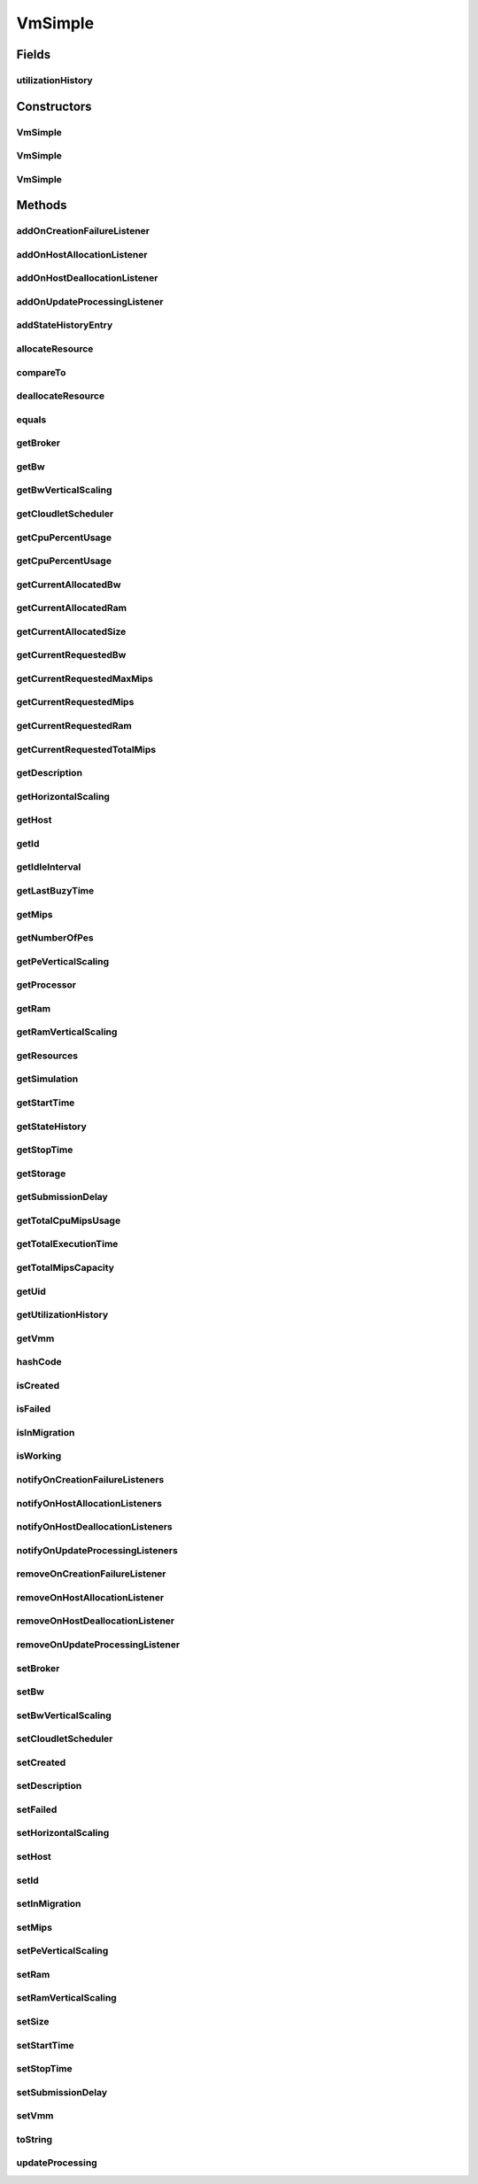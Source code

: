 .. java:import:: java.util.stream LongStream

.. java:import:: org.cloudbus.cloudsim.core UniquelyIdentificable

.. java:import:: org.cloudbus.cloudsim.datacenters Datacenter

.. java:import:: org.cloudbus.cloudsim.brokers DatacenterBroker

.. java:import:: org.cloudbus.cloudsim.cloudlets Cloudlet

.. java:import:: org.cloudbus.cloudsim.core Simulation

.. java:import:: org.cloudbus.cloudsim.hosts Host

.. java:import:: org.cloudsimplus.autoscaling HorizontalVmScaling

.. java:import:: org.cloudsimplus.autoscaling VerticalVmScaling

.. java:import:: org.cloudsimplus.autoscaling VmScaling

.. java:import:: org.cloudsimplus.listeners VmHostEventInfo

.. java:import:: org.cloudsimplus.listeners VmDatacenterEventInfo

.. java:import:: org.cloudsimplus.listeners EventListener

.. java:import:: org.cloudbus.cloudsim.schedulers.cloudlet CloudletScheduler

VmSimple
========

.. java:package:: org.cloudbus.cloudsim.vms
   :noindex:

.. java:type:: public class VmSimple implements Vm

   Implements the basic features of a Virtual Machine (VM) that runs inside a \ :java:ref:`Host`\  that may be shared among other VMs. It processes \ :java:ref:`cloudlets <Cloudlet>`\ . This processing happens according to a policy, defined by the \ :java:ref:`CloudletScheduler`\ . Each VM has a owner (user), which can submit cloudlets to the VM to execute them.

   :author: Rodrigo N. Calheiros, Anton Beloglazov

Fields
------
utilizationHistory
^^^^^^^^^^^^^^^^^^

.. java:field:: protected final UtilizationHistory utilizationHistory
   :outertype: VmSimple

   **See also:** :java:ref:`.getUtilizationHistory()`

Constructors
------------
VmSimple
^^^^^^^^

.. java:constructor:: public VmSimple(int id, long mipsCapacity, long numberOfPes)
   :outertype: VmSimple

   Creates a Vm with 1024 MEGABYTE of RAM, 1000 Megabits/s of Bandwidth and 1024 MEGABYTE of Storage Size. To change these values, use the respective setters. While the Vm \ :java:ref:`is being instantiated <isCreated()>`\ , such values can be changed freely.

   :param id: unique ID of the VM
   :param mipsCapacity: the mips capacity of each Vm \ :java:ref:`Pe`\
   :param numberOfPes: amount of \ :java:ref:`Pe`\  (CPU cores)

VmSimple
^^^^^^^^

.. java:constructor:: public VmSimple(long mipsCapacity, long numberOfPes)
   :outertype: VmSimple

   Creates a Vm with 1024 MEGABYTE of RAM, 1000 Megabits/s of Bandwidth and 1024 MEGABYTE of Storage Size. It is not defined an id for the Vm. The id is defined when the Vm is submitted to a \ :java:ref:`DatacenterBroker`\ . To change these values, use the respective setters. While the Vm \ :java:ref:`is being instantiated <isCreated()>`\ , such values can be changed freely.

   :param mipsCapacity: the mips capacity of each Vm \ :java:ref:`Pe`\
   :param numberOfPes: amount of \ :java:ref:`Pe`\  (CPU cores)

VmSimple
^^^^^^^^

.. java:constructor:: public VmSimple(int id, double mipsCapacity, long numberOfPes)
   :outertype: VmSimple

   Creates a Vm with 1024 MEGABYTE of RAM, 1000 Megabits/s of Bandwidth and 1024 MEGABYTE of Storage Size. To change these values, use the respective setters. While the Vm \ :java:ref:`is being instantiated <isCreated()>`\ , such values can be changed freely.

   It receives the amount of MIPS as a double value but converts it internally to a long. The method is just provided as a handy-way to create a Vm using a double value for MIPS that usually is generated from some computations.

   :param id: unique ID of the VM
   :param mipsCapacity: the mips capacity of each Vm \ :java:ref:`Pe`\
   :param numberOfPes: amount of \ :java:ref:`Pe`\  (CPU cores)

Methods
-------
addOnCreationFailureListener
^^^^^^^^^^^^^^^^^^^^^^^^^^^^

.. java:method:: @Override public Vm addOnCreationFailureListener(EventListener<VmDatacenterEventInfo> listener)
   :outertype: VmSimple

addOnHostAllocationListener
^^^^^^^^^^^^^^^^^^^^^^^^^^^

.. java:method:: @Override public Vm addOnHostAllocationListener(EventListener<VmHostEventInfo> listener)
   :outertype: VmSimple

addOnHostDeallocationListener
^^^^^^^^^^^^^^^^^^^^^^^^^^^^^

.. java:method:: @Override public Vm addOnHostDeallocationListener(EventListener<VmHostEventInfo> listener)
   :outertype: VmSimple

addOnUpdateProcessingListener
^^^^^^^^^^^^^^^^^^^^^^^^^^^^^

.. java:method:: @Override public Vm addOnUpdateProcessingListener(EventListener<VmHostEventInfo> listener)
   :outertype: VmSimple

addStateHistoryEntry
^^^^^^^^^^^^^^^^^^^^

.. java:method:: @Override public void addStateHistoryEntry(VmStateHistoryEntry entry)
   :outertype: VmSimple

allocateResource
^^^^^^^^^^^^^^^^

.. java:method:: @Override public void allocateResource(Class<? extends ResourceManageable> resourceClass, long newTotalResourceAmount)
   :outertype: VmSimple

compareTo
^^^^^^^^^

.. java:method:: @Override public int compareTo(Vm o)
   :outertype: VmSimple

   Compare this Vm with another one based on \ :java:ref:`getTotalMipsCapacity()`\ .

   :param o: the Vm to compare to
   :return: {@inheritDoc}

deallocateResource
^^^^^^^^^^^^^^^^^^

.. java:method:: @Override public void deallocateResource(Class<? extends ResourceManageable> resourceClass)
   :outertype: VmSimple

equals
^^^^^^

.. java:method:: @Override public boolean equals(Object o)
   :outertype: VmSimple

getBroker
^^^^^^^^^

.. java:method:: @Override public DatacenterBroker getBroker()
   :outertype: VmSimple

getBw
^^^^^

.. java:method:: @Override public Resource getBw()
   :outertype: VmSimple

getBwVerticalScaling
^^^^^^^^^^^^^^^^^^^^

.. java:method:: @Override public VerticalVmScaling getBwVerticalScaling()
   :outertype: VmSimple

getCloudletScheduler
^^^^^^^^^^^^^^^^^^^^

.. java:method:: @Override public CloudletScheduler getCloudletScheduler()
   :outertype: VmSimple

getCpuPercentUsage
^^^^^^^^^^^^^^^^^^

.. java:method:: @Override public double getCpuPercentUsage()
   :outertype: VmSimple

getCpuPercentUsage
^^^^^^^^^^^^^^^^^^

.. java:method:: @Override public double getCpuPercentUsage(double time)
   :outertype: VmSimple

getCurrentAllocatedBw
^^^^^^^^^^^^^^^^^^^^^

.. java:method:: @Override public long getCurrentAllocatedBw()
   :outertype: VmSimple

getCurrentAllocatedRam
^^^^^^^^^^^^^^^^^^^^^^

.. java:method:: @Override public long getCurrentAllocatedRam()
   :outertype: VmSimple

getCurrentAllocatedSize
^^^^^^^^^^^^^^^^^^^^^^^

.. java:method:: @Override public long getCurrentAllocatedSize()
   :outertype: VmSimple

   Gets the current allocated storage size.

   :return: the current allocated size

   **See also:** :java:ref:`Vm.getStorage()`

getCurrentRequestedBw
^^^^^^^^^^^^^^^^^^^^^

.. java:method:: @Override public long getCurrentRequestedBw()
   :outertype: VmSimple

getCurrentRequestedMaxMips
^^^^^^^^^^^^^^^^^^^^^^^^^^

.. java:method:: @Override public double getCurrentRequestedMaxMips()
   :outertype: VmSimple

getCurrentRequestedMips
^^^^^^^^^^^^^^^^^^^^^^^

.. java:method:: @Override public List<Double> getCurrentRequestedMips()
   :outertype: VmSimple

getCurrentRequestedRam
^^^^^^^^^^^^^^^^^^^^^^

.. java:method:: @Override public long getCurrentRequestedRam()
   :outertype: VmSimple

getCurrentRequestedTotalMips
^^^^^^^^^^^^^^^^^^^^^^^^^^^^

.. java:method:: @Override public double getCurrentRequestedTotalMips()
   :outertype: VmSimple

getDescription
^^^^^^^^^^^^^^

.. java:method:: @Override public String getDescription()
   :outertype: VmSimple

getHorizontalScaling
^^^^^^^^^^^^^^^^^^^^

.. java:method:: @Override public HorizontalVmScaling getHorizontalScaling()
   :outertype: VmSimple

getHost
^^^^^^^

.. java:method:: @Override public Host getHost()
   :outertype: VmSimple

getId
^^^^^

.. java:method:: @Override public int getId()
   :outertype: VmSimple

getIdleInterval
^^^^^^^^^^^^^^^

.. java:method:: @Override public double getIdleInterval()
   :outertype: VmSimple

getLastBuzyTime
^^^^^^^^^^^^^^^

.. java:method:: @Override public double getLastBuzyTime()
   :outertype: VmSimple

getMips
^^^^^^^

.. java:method:: @Override public double getMips()
   :outertype: VmSimple

getNumberOfPes
^^^^^^^^^^^^^^

.. java:method:: @Override public long getNumberOfPes()
   :outertype: VmSimple

getPeVerticalScaling
^^^^^^^^^^^^^^^^^^^^

.. java:method:: @Override public VerticalVmScaling getPeVerticalScaling()
   :outertype: VmSimple

getProcessor
^^^^^^^^^^^^

.. java:method:: @Override public Processor getProcessor()
   :outertype: VmSimple

getRam
^^^^^^

.. java:method:: @Override public Resource getRam()
   :outertype: VmSimple

getRamVerticalScaling
^^^^^^^^^^^^^^^^^^^^^

.. java:method:: @Override public VerticalVmScaling getRamVerticalScaling()
   :outertype: VmSimple

getResources
^^^^^^^^^^^^

.. java:method:: @Override public List<ResourceManageable> getResources()
   :outertype: VmSimple

getSimulation
^^^^^^^^^^^^^

.. java:method:: @Override public Simulation getSimulation()
   :outertype: VmSimple

getStartTime
^^^^^^^^^^^^

.. java:method:: @Override public double getStartTime()
   :outertype: VmSimple

getStateHistory
^^^^^^^^^^^^^^^

.. java:method:: @Override public List<VmStateHistoryEntry> getStateHistory()
   :outertype: VmSimple

getStopTime
^^^^^^^^^^^

.. java:method:: @Override public double getStopTime()
   :outertype: VmSimple

getStorage
^^^^^^^^^^

.. java:method:: @Override public Resource getStorage()
   :outertype: VmSimple

getSubmissionDelay
^^^^^^^^^^^^^^^^^^

.. java:method:: @Override public double getSubmissionDelay()
   :outertype: VmSimple

getTotalCpuMipsUsage
^^^^^^^^^^^^^^^^^^^^

.. java:method:: @Override public double getTotalCpuMipsUsage(double time)
   :outertype: VmSimple

getTotalExecutionTime
^^^^^^^^^^^^^^^^^^^^^

.. java:method:: @Override public double getTotalExecutionTime()
   :outertype: VmSimple

getTotalMipsCapacity
^^^^^^^^^^^^^^^^^^^^

.. java:method:: @Override public double getTotalMipsCapacity()
   :outertype: VmSimple

getUid
^^^^^^

.. java:method:: @Override public String getUid()
   :outertype: VmSimple

getUtilizationHistory
^^^^^^^^^^^^^^^^^^^^^

.. java:method:: @Override public UtilizationHistory getUtilizationHistory()
   :outertype: VmSimple

getVmm
^^^^^^

.. java:method:: @Override public String getVmm()
   :outertype: VmSimple

hashCode
^^^^^^^^

.. java:method:: @Override public int hashCode()
   :outertype: VmSimple

isCreated
^^^^^^^^^

.. java:method:: @Override public final boolean isCreated()
   :outertype: VmSimple

isFailed
^^^^^^^^

.. java:method:: @Override public boolean isFailed()
   :outertype: VmSimple

isInMigration
^^^^^^^^^^^^^

.. java:method:: @Override public boolean isInMigration()
   :outertype: VmSimple

isWorking
^^^^^^^^^

.. java:method:: @Override public boolean isWorking()
   :outertype: VmSimple

notifyOnCreationFailureListeners
^^^^^^^^^^^^^^^^^^^^^^^^^^^^^^^^

.. java:method:: @Override public void notifyOnCreationFailureListeners(Datacenter failedDatacenter)
   :outertype: VmSimple

notifyOnHostAllocationListeners
^^^^^^^^^^^^^^^^^^^^^^^^^^^^^^^

.. java:method:: @Override public void notifyOnHostAllocationListeners()
   :outertype: VmSimple

notifyOnHostDeallocationListeners
^^^^^^^^^^^^^^^^^^^^^^^^^^^^^^^^^

.. java:method:: @Override public void notifyOnHostDeallocationListeners(Host deallocatedHost)
   :outertype: VmSimple

notifyOnUpdateProcessingListeners
^^^^^^^^^^^^^^^^^^^^^^^^^^^^^^^^^

.. java:method:: public void notifyOnUpdateProcessingListeners()
   :outertype: VmSimple

   Notifies all registered listeners when the processing of the Vm is updated in its \ :java:ref:`Host`\ .

removeOnCreationFailureListener
^^^^^^^^^^^^^^^^^^^^^^^^^^^^^^^

.. java:method:: @Override public boolean removeOnCreationFailureListener(EventListener<VmDatacenterEventInfo> listener)
   :outertype: VmSimple

removeOnHostAllocationListener
^^^^^^^^^^^^^^^^^^^^^^^^^^^^^^

.. java:method:: @Override public boolean removeOnHostAllocationListener(EventListener<VmHostEventInfo> listener)
   :outertype: VmSimple

removeOnHostDeallocationListener
^^^^^^^^^^^^^^^^^^^^^^^^^^^^^^^^

.. java:method:: @Override public boolean removeOnHostDeallocationListener(EventListener<VmHostEventInfo> listener)
   :outertype: VmSimple

removeOnUpdateProcessingListener
^^^^^^^^^^^^^^^^^^^^^^^^^^^^^^^^

.. java:method:: @Override public boolean removeOnUpdateProcessingListener(EventListener<VmHostEventInfo> listener)
   :outertype: VmSimple

setBroker
^^^^^^^^^

.. java:method:: @Override public final Vm setBroker(DatacenterBroker broker)
   :outertype: VmSimple

setBw
^^^^^

.. java:method:: @Override public final Vm setBw(long bwCapacity)
   :outertype: VmSimple

setBwVerticalScaling
^^^^^^^^^^^^^^^^^^^^

.. java:method:: @Override public final Vm setBwVerticalScaling(VerticalVmScaling bwVerticalScaling) throws IllegalArgumentException
   :outertype: VmSimple

setCloudletScheduler
^^^^^^^^^^^^^^^^^^^^

.. java:method:: @Override public final Vm setCloudletScheduler(CloudletScheduler cloudletScheduler)
   :outertype: VmSimple

setCreated
^^^^^^^^^^

.. java:method:: @Override public final void setCreated(boolean created)
   :outertype: VmSimple

setDescription
^^^^^^^^^^^^^^

.. java:method:: @Override public Vm setDescription(String description)
   :outertype: VmSimple

setFailed
^^^^^^^^^

.. java:method:: @Override public void setFailed(boolean failed)
   :outertype: VmSimple

setHorizontalScaling
^^^^^^^^^^^^^^^^^^^^

.. java:method:: @Override public final Vm setHorizontalScaling(HorizontalVmScaling horizontalScaling) throws IllegalArgumentException
   :outertype: VmSimple

setHost
^^^^^^^

.. java:method:: @Override public final void setHost(Host host)
   :outertype: VmSimple

setId
^^^^^

.. java:method:: @Override public final void setId(int id)
   :outertype: VmSimple

   Sets the VM id.

   :param id: the new VM id, that has to be unique for the current \ :java:ref:`broker <getBroker()>`\

setInMigration
^^^^^^^^^^^^^^

.. java:method:: @Override public final void setInMigration(boolean inMigration)
   :outertype: VmSimple

setMips
^^^^^^^

.. java:method:: protected final void setMips(double mips)
   :outertype: VmSimple

   Sets the individual MIPS capacity of any VM's PE, considering that all PEs have the same capacity.

   :param mips: the new mips for every VM's PE

setPeVerticalScaling
^^^^^^^^^^^^^^^^^^^^

.. java:method:: @Override public final Vm setPeVerticalScaling(VerticalVmScaling peVerticalScaling) throws IllegalArgumentException
   :outertype: VmSimple

setRam
^^^^^^

.. java:method:: @Override public final Vm setRam(long ramCapacity)
   :outertype: VmSimple

setRamVerticalScaling
^^^^^^^^^^^^^^^^^^^^^

.. java:method:: @Override public final Vm setRamVerticalScaling(VerticalVmScaling ramVerticalScaling) throws IllegalArgumentException
   :outertype: VmSimple

setSize
^^^^^^^

.. java:method:: @Override public final Vm setSize(long size)
   :outertype: VmSimple

setStartTime
^^^^^^^^^^^^

.. java:method:: @Override public Vm setStartTime(double startTime)
   :outertype: VmSimple

setStopTime
^^^^^^^^^^^

.. java:method:: @Override public Vm setStopTime(double stopTime)
   :outertype: VmSimple

setSubmissionDelay
^^^^^^^^^^^^^^^^^^

.. java:method:: @Override public final void setSubmissionDelay(double submissionDelay)
   :outertype: VmSimple

setVmm
^^^^^^

.. java:method:: protected final void setVmm(String vmm)
   :outertype: VmSimple

   Sets the Virtual Machine Monitor (VMM) that manages the VM.

   :param vmm: the new VMM

toString
^^^^^^^^

.. java:method:: @Override public String toString()
   :outertype: VmSimple

updateProcessing
^^^^^^^^^^^^^^^^

.. java:method:: @Override public double updateProcessing(double currentTime, List<Double> mipsShare)
   :outertype: VmSimple

